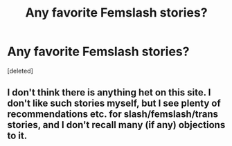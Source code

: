 #+TITLE: Any favorite Femslash stories?

* Any favorite Femslash stories?
:PROPERTIES:
:Score: 1
:DateUnix: 1619896619.0
:DateShort: 2021-May-01
:FlairText: Request
:END:
[deleted]


** I don't think there is anything het on this site. I don't like such stories myself, but I see plenty of recommendations etc. for slash/femslash/trans stories, and I don't recall many (if any) objections to it.
:PROPERTIES:
:Author: ceplma
:Score: 1
:DateUnix: 1619899425.0
:DateShort: 2021-May-02
:END:
